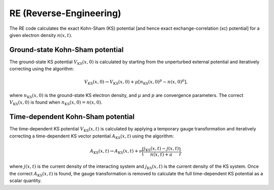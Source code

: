 RE (Reverse-Engineering)
========================
The RE code calculates the exact Kohn-Sham (KS) potential [and hence exact exchange-correlation (xc) potential] for a given electron density :math:`n(x,t)`. 

Ground-state Kohn-Sham potential
--------------------------------
The ground-state KS potential :math:`V_{\mathrm{KS}}(x,0)` is calculated by starting from the unperturbed external potential and iteratively correcting using the algorithm:

.. math:: V_{\mathrm{KS}}(x,0) \rightarrow V_{\mathrm{KS}}(x,0) + \mu [n_{\mathrm{KS}}(x,0)^{p} - n(x,0)^{p}],

where :math:`n_{\mathrm{KS}}(x,0)` is the ground-state KS electron density, and :math:`\mu` and :math:`p` are convergence parameters. The correct :math:`V_{\mathrm{KS}}(x,0)` is found when :math:`n_{\mathrm{KS}}(x,0) = n(x,0)`.

Time-dependent Kohn-Sham potential
----------------------------------
The time-dependent KS potential :math:`V_{\mathrm{KS}}(x,t)` is calculated by applying a temporary gauge transformation and iteratively correcting a time-dependent KS vector potential :math:`A_{\mathrm{KS}}(x,t)`  using the algorithm:

.. math:: A_{\mathrm{KS}}(x,t) \rightarrow A_{\mathrm{KS}}(x,t) + \nu \bigg[ \frac{j_{\mathrm{KS}}(x,t) - j(x,t)}{n(x,t) + a} \bigg],

where :math:`j(x,t)` is the current density of the interacting system and :math:`j_{\mathrm{KS}}(x,t)` is the current density of the KS system. Once the correct :math:`A_{\mathrm{KS}}(x,t)` is found, the gauge transformation is removed to calculate the full time-dependent KS potential as a scalar quantity. 
